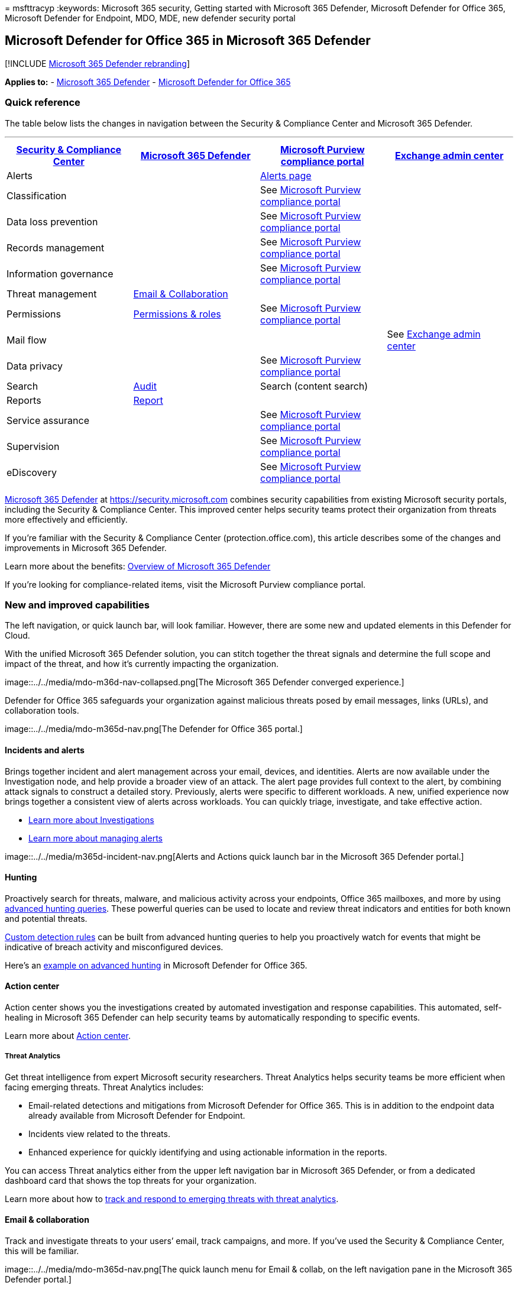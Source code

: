 = 
msfttracyp
:keywords: Microsoft 365 security, Getting started with Microsoft 365
Defender, Microsoft Defender for Office 365, Microsoft Defender for
Endpoint, MDO, MDE, new defender security portal

== Microsoft Defender for Office 365 in Microsoft 365 Defender

{empty}[!INCLUDE link:../includes/microsoft-defender.md[Microsoft 365
Defender rebranding]]

*Applies to:* - link:microsoft-365-defender.md[Microsoft 365 Defender] -
link:/microsoft-365/security/office-365-security/defender-for-office-365[Microsoft
Defender for Office 365]

=== Quick reference

The table below lists the changes in navigation between the Security &
Compliance Center and Microsoft 365 Defender.

'''''

[width="100%",cols="25%,25%,25%,25%",options="header",]
|===
|https://protection.office.com[Security & Compliance Center]
|https://security.microsoft.com[Microsoft 365 Defender]
|https://compliance.microsoft.com/homepage[Microsoft Purview compliance
portal] |https://admin.exchange.microsoft.com[Exchange admin center]
|Alerts | |https://compliance.microsoft.com/homepage[Alerts page] |

|Classification | |See
https://compliance.microsoft.com/homepage[Microsoft Purview compliance
portal] |

|Data loss prevention | |See
https://compliance.microsoft.com/homepage[Microsoft Purview compliance
portal] |

|Records management | |See
https://compliance.microsoft.com/homepage[Microsoft Purview compliance
portal] |

|Information governance | |See
https://compliance.microsoft.com/homepage[Microsoft Purview compliance
portal] |

|Threat management |https://security.microsoft.com/homepage[Email &
Collaboration] | |

|Permissions
|https://security.microsoft.com/emailandcollabpermissions[Permissions &
roles] |See https://compliance.microsoft.com/homepage[Microsoft Purview
compliance portal] |

|Mail flow | | |See https://admin.exchange.microsoft.com/#/[Exchange
admin center]

|Data privacy | |See https://compliance.microsoft.com/homepage[Microsoft
Purview compliance portal] |

|Search
|https://security.microsoft.com/auditlogsearch?viewid=Async%20Search[Audit]
|Search (content search) |

|Reports |https://security.microsoft.com/emailandcollabreport[Report] |
|

|Service assurance | |See
https://compliance.microsoft.com/homepage[Microsoft Purview compliance
portal] |

|Supervision | |See https://compliance.microsoft.com/homepage[Microsoft
Purview compliance portal] |

|eDiscovery | |See https://compliance.microsoft.com/homepage[Microsoft
Purview compliance portal] |
|===

link:./microsoft-365-defender.md[Microsoft 365 Defender] at
https://security.microsoft.com combines security capabilities from
existing Microsoft security portals, including the Security & Compliance
Center. This improved center helps security teams protect their
organization from threats more effectively and efficiently.

If you’re familiar with the Security & Compliance Center
(protection.office.com), this article describes some of the changes and
improvements in Microsoft 365 Defender.

Learn more about the benefits: link:microsoft-365-defender.md[Overview
of Microsoft 365 Defender]

If you’re looking for compliance-related items, visit the Microsoft
Purview compliance portal.

=== New and improved capabilities

The left navigation, or quick launch bar, will look familiar. However,
there are some new and updated elements in this Defender for Cloud.

With the unified Microsoft 365 Defender solution, you can stitch
together the threat signals and determine the full scope and impact of
the threat, and how it’s currently impacting the organization.

image::../../media/mdo-m36d-nav-collapsed.png[The Microsoft 365 Defender
converged experience.]

Defender for Office 365 safeguards your organization against malicious
threats posed by email messages, links (URLs), and collaboration tools.

image::../../media/mdo-m365d-nav.png[The Defender for Office 365
portal.]

==== Incidents and alerts

Brings together incident and alert management across your email,
devices, and identities. Alerts are now available under the
Investigation node, and help provide a broader view of an attack. The
alert page provides full context to the alert, by combining attack
signals to construct a detailed story. Previously, alerts were specific
to different workloads. A new, unified experience now brings together a
consistent view of alerts across workloads. You can quickly triage,
investigate, and take effective action.

* link:incidents-overview.md[Learn more about Investigations]
* link:/windows/security/threat-protection/microsoft-defender-atp/review-alerts[Learn
more about managing alerts]

image::../../media/m365d-incident-nav.png[Alerts and Actions quick
launch bar in the Microsoft 365 Defender portal.]

==== Hunting

Proactively search for threats, malware, and malicious activity across
your endpoints, Office 365 mailboxes, and more by using
link:advanced-hunting-overview.md[advanced hunting queries]. These
powerful queries can be used to locate and review threat indicators and
entities for both known and potential threats.

link:/windows/security/threat-protection/microsoft-defender-atp/custom-detection-rules[Custom
detection rules] can be built from advanced hunting queries to help you
proactively watch for events that might be indicative of breach activity
and misconfigured devices.

Here’s an link:advanced-hunting-example.md[example on advanced hunting]
in Microsoft Defender for Office 365.

==== Action center

Action center shows you the investigations created by automated
investigation and response capabilities. This automated, self-healing in
Microsoft 365 Defender can help security teams by automatically
responding to specific events.

Learn more about link:m365d-action-center.md[Action center].

===== Threat Analytics

Get threat intelligence from expert Microsoft security researchers.
Threat Analytics helps security teams be more efficient when facing
emerging threats. Threat Analytics includes:

* Email-related detections and mitigations from Microsoft Defender for
Office 365. This is in addition to the endpoint data already available
from Microsoft Defender for Endpoint.
* Incidents view related to the threats.
* Enhanced experience for quickly identifying and using actionable
information in the reports.

You can access Threat analytics either from the upper left navigation
bar in Microsoft 365 Defender, or from a dedicated dashboard card that
shows the top threats for your organization.

Learn more about how to link:./threat-analytics.md[track and respond to
emerging threats with threat analytics].

==== Email & collaboration

Track and investigate threats to your users’ email, track campaigns, and
more. If you’ve used the Security & Compliance Center, this will be
familiar.

image::../../media/mdo-m365d-nav.png[The quick launch menu for Email &
collab, on the left navigation pane in the Microsoft 365 Defender
portal.]

===== Email entity page

The link:../office-365-security/mdo-email-entity-page.md[Email entity
page] _unifies_ email information that had been scattered across
different pages or views in the past. Investigating email for threats
and trends is _centralized_. Header information and email preview are
accessible through the same email page, along with other useful
email-related information. Likewise, the detonation status for malicious
file attachments or URLs can be found on a tab of the same page. The
Email entity page empowers admins and security operations teams to
understand an email threat and its status, fast, and then act quickly
determine handling.

==== Access and Reports

View reports, change your settings, and modify user roles.

image::../../media/m365d-settings-nav.png[The quick launch menu for
Microsoft 365 Defender permissions and reporting, on the left navigation
pane in the Microsoft 365 Defender portal.]

____
[!NOTE] DomainKeys Identified Mail (DKIM) ensures that destination email
systems trust messages sent outbound from your custom domain. For
Defender for Office 365 users, you can now _manage and rotate_ DKIM keys
through Microsoft 365 Defender:
https://security.microsoft.com/threatpolicy, or navigate to *Policy &
rules* > *Threat policies* > > *Rules* section > *DKIM*.

For more information, see
link:/microsoft-365/security/office-365-security/email-authentication-dkim-configure[Use
DKIM to validate outbound email sent from your custom domain].
____

=== What’s changed

This table is a quick reference of Threat management where change has
occurred between the Security & Compliance center and the Microsoft 365
Defender portal. Click the links to read more about these areas.

[width="100%",cols="50%,50%",options="header",]
|===
|Area |Description of change
|link:../office-365-security/air-about.md#the-overall-flow-of-air[Investigation]
|Brings together AIR capabilities in
link:/microsoft-365/security/office-365-security/defender-for-office-365[Defender
for Office 365] and
link:../defender-endpoint/automated-investigations.md[Defender for
Endpoint]. With these updates and improvements, your security operations
team will be able to view details about automated investigations and
remediation actions across your email, collaboration content, user
accounts, and devices, all in one place.

|link:../../compliance/alert-policies.md[Alert queue] |The *View alerts*
flyout pane in the Security & Compliance Center now includes links to
Microsoft 365 Defender. Click on the *Open Alert Page* link and
Microsoft 365 Defender opens. You can access the *View alerts* page by
clicking on any Office 365 alert in the Alerts queue.

|link:../office-365-security/attack-simulation-training-insights.md[Attack
Simulation training] |Use Attack Simulation training to run realistic
attack scenarios in your organization. These simulated attacks can help
train your workforce before a real attack impacts your organization.
Attack simulation training includes, more options, enhanced reports, and
improved training flows help make your attack simulation and training
scenarios easier to deliver and manage.
|===

No changes to these areas:

* link:../office-365-security/threat-explorer-about.md[Explorer]
* link:../../compliance/alert-policies.md[Policies & Rules]
* link:../office-365-security/campaigns.md[Campaign]
* link:../office-365-security/submissions-admin.md[Submissions]
* link:./m365d-action-center.md[Review]
* link:../office-365-security/threat-trackers.md[Threat Tracker]

Also, check the *Related Information* section at the bottom of this
article.

____
[!IMPORTANT] The Microsoft 365 Defender portal combines security
features in https://securitycenter.windows.com, and
https://protection.office.com. However, what you see will depend on your
subscription. If you only have Microsoft Defender for Office 365 Plan 1
or 2, as standalone subscriptions, for example, you won’t see
capabilities around Security for Endpoints and Defender for Office Plan
1 customers won’t see items such as Threat Analytics.
____

____
[!TIP] All Exchange Online Protection (EOP) functions will be included
in Microsoft 365 Defender, as EOP is a core element of Defender for
Office 365.
____

=== Microsoft 365 Defender Home page

The Home page of the portal surfaces important summary information about
the security status of your Microsoft 365 environment.

Using the *Guided tour* you can take a quick tour of Endpoint or Email &
collaboration pages. Note that what you see here will depend on if you
have license for Defender for Office 365 and/or Defender for Endpoint.

Also included is a link to the Security & Compliance Center for
comparison. The last link is to the *What’s New* page that describes
recent updates.

=== Related information

* link:microsoft-365-security-mdo-redirection.md[Redirecting Security &
Compliance Center to Microsoft 365 Defender]
* link:./m365d-action-center.md[The Action center]
* link:../../compliance/alert-policies.md#default-alert-policies[Email &
collaboration alerts]
* link:/microsoft-365/security/defender-endpoint/custom-detection-rules[Custom
detection rules]
* link:../office-365-security/attack-simulation-training-simulations.md[Create
a phishing attack simulation] and
link:../office-365-security/attack-simulation-training-payloads.md[create
a payload for training your people]
